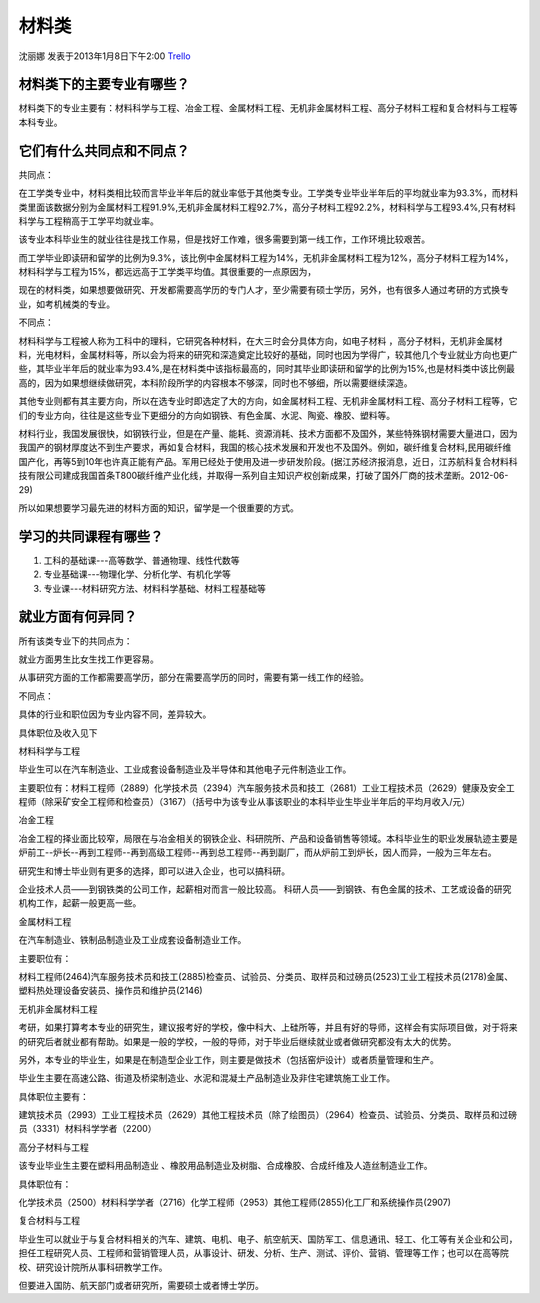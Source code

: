 材料类
=============
沈丽娜 发表于2013年1月8日下午2:00 `Trello`_

.. _`Trello`: https://trello.com/card/lina/5073046e9ccf02412488bbcb/294

材料类下的主要专业有哪些？
---------------------------

材料类下的专业主要有：材料科学与工程、冶金工程、金属材料工程、无机非金属材料工程、高分子材料工程和复合材料与工程等本科专业。

它们有什么共同点和不同点？
---------------------------

共同点：

在工学类专业中，材料类相比较而言毕业半年后的就业率低于其他类专业。工学类专业毕业半年后的平均就业率为93.3%，而材料类里面该数据分别为金属材料工程91.9%,无机非金属材料工程92.7%，高分子材料工程92.2%，材料科学与工程93.4%,只有材料科学与工程稍高于工学平均就业率。

该专业本科毕业生的就业往往是找工作易，但是找好工作难，很多需要到第一线工作，工作环境比较艰苦。

而工学毕业即读研和留学的比例为9.3%，该比例中金属材料工程为14%，无机非金属材料工程为12%，高分子材料工程为14%，材料科学与工程为15%，都远远高于工学类平均值。其很重要的一点原因为，

现在的材料类，如果想要做研究、开发都需要高学历的专门人才，至少需要有硕士学历，另外，也有很多人通过考研的方式换专业，如考机械类的专业。

不同点：

材料科学与工程被人称为工科中的理科，它研究各种材料，在大三时会分具体方向，如电子材料 ，高分子材料，无机非金属材料，光电材料，金属材料等，所以会为将来的研究和深造奠定比较好的基础，同时也因为学得广，较其他几个专业就业方向也更广些，其毕业半年后的就业率为93.4%,是在材料类中该指标最高的，同时其毕业即读研和留学的比例为15%,也是材料类中该比例最高的，因为如果想继续做研究，本科阶段所学的内容根本不够深，同时也不够细，所以需要继续深造。

其他专业则都有其主要方向，所以在选专业时即选定了大的方向，如金属材料工程、无机非金属材料工程、高分子材料工程等，它们的专业方向，往往是这些专业下更细分的方向如钢铁、有色金属、水泥、陶瓷、橡胶、塑料等。

材料行业，我国发展很快，如钢铁行业，但是在产量、能耗、资源消耗、技术方面都不及国外，某些特殊钢材需要大量进口，因为我国产的钢材厚度达不到生产要求，再如复合材料，我国的核心技术发展和开发也不及国外。例如，碳纤维复合材料,民用碳纤维国产化，再等5到10年也许真正能有产品。军用已经处于使用及进一步研发阶段。(据江苏经济报消息，近日，江苏航科复合材料科技有限公司建成我国首条T800碳纤维产业化线，并取得一系列自主知识产权创新成果，打破了国外厂商的技术垄断。2012-06-29)

所以如果想要学习最先进的材料方面的知识，留学是一个很重要的方式。

学习的共同课程有哪些？
----------------------

1. 工科的基础课---高等数学、普通物理、线性代数等

2. 专业基础课---物理化学、分析化学、有机化学等

3. 专业课---材料研究方法、材料科学基础、材料工程基础等

就业方面有何异同？
-------------------

所有该类专业下的共同点为：

就业方面男生比女生找工作更容易。

从事研究方面的工作都需要高学历，部分在需要高学历的同时，需要有第一线工作的经验。

不同点：

具体的行业和职位因为专业内容不同，差异较大。

具体职位及收入见下

材料科学与工程

毕业生可以在汽车制造业、工业成套设备制造业及半导体和其他电子元件制造业工作。

主要职位有：材料工程师（2889）化学技术员（2394）汽车服务技术员和技工（2681）工业工程技术员（2629）健康及安全工程师（除采矿安全工程师和检查员）（3167）（括号中为该专业从事该职业的本科毕业生毕业半年后的平均月收入/元）

冶金工程

冶金工程的择业面比较窄，局限在与冶金相关的钢铁企业、科研院所、产品和设备销售等领域。本科毕业生的职业发展轨迹主要是炉前工--炉长--再到工程师--再到高级工程师--再到总工程师--再到副厂，而从炉前工到炉长，因人而异，一般为三年左右。

研究生和博士毕业则有更多的选择，即可以进入企业，也可以搞科研。

企业技术人员——到钢铁类的公司工作，起薪相对而言一般比较高。 
科研人员——到钢铁、有色金属的技术、工艺或设备的研究机构工作，起薪一般更高一些。

金属材料工程

在汽车制造业、铁制品制造业及工业成套设备制造业工作。

主要职位有：

材料工程师(2464)汽车服务技术员和技工(2885)检查员、试验员、分类员、取样员和过磅员(2523)工业工程技术员(2178)金属、塑料热处理设备安装员、操作员和维护员(2146)

无机非金属材料工程

考研，如果打算考本专业的研究生，建议报考好的学校，像中科大、上硅所等，并且有好的导师，这样会有实际项目做，对于将来的研究后者就业都有帮助。如果是一般的学校，一般的导师，对于毕业后继续就业或者做研究都没有太大的优势。

另外，本专业的毕业生，如果是在制造型企业工作，则主要是做技术（包括窑炉设计）或者质量管理和生产。

毕业生主要在高速公路、街道及桥梁制造业、水泥和混凝土产品制造业及非住宅建筑施工业工作。

具体职位主要有：

建筑技术员（2993）工业工程技术员（2629）其他工程技术员（除了绘图员）（2964）检查员、试验员、分类员、取样员和过磅员（3331）材料科学学者（2200）

高分子材料与工程

该专业毕业生主要在塑料用品制造业   、橡胶用品制造业及树脂、合成橡胶、合成纤维及人造丝制造业工作。

具体职位有：

化学技术员（2500）材料科学学者（2716）化学工程师（2953）其他工程师(2855)化工厂和系统操作员(2907)

复合材料与工程

毕业生可以就业于与复合材料相关的汽车、建筑、电机、电子、航空航天、国防军工、信息通讯、轻工、化工等有关企业和公司，担任工程研究人员、工程师和营销管理人员，从事设计、研发、分析、生产、测试、评价、营销、管理等工作；也可以在高等院校、研究设计院所从事科研教学工作。

但要进入国防、航天部门或者研究所，需要硕士或者博士学历。
